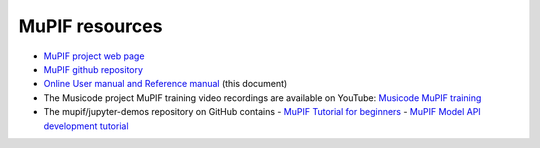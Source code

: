 MuPIF resources
===========================

- `MuPIF project web page  <https://mupif.org/>`__
- `MuPIF github repository <https://github.com/mupif/mupif.git>`__
- `Online User manual and Reference manual <https://mupif.readthedocs.io/en/latest/#>`__ (this document)
- The Musicode project MuPIF training video recordings are available on YouTube: `Musicode MuPIF training <https://youtu.be/oaN78pB8vxw>`__
- The mupif/jupyter-demos repository on GitHub contains
  - `MuPIF Tutorial for beginners <https://github.com/mupif/jupyter-demos/blob/main/Introduction/index.ipynb>`__
  - `MuPIF Model API development tutorial <https://github.com/mupif/jupyter-demos/blob/main/API-development/index.ipynb>`__


